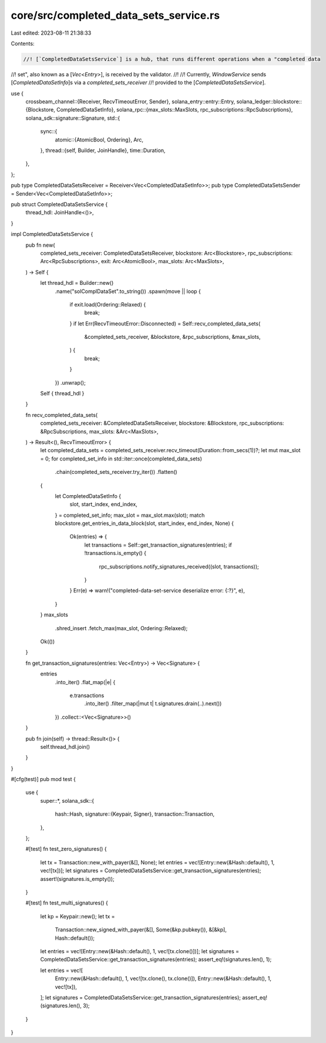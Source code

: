 core/src/completed_data_sets_service.rs
=======================================

Last edited: 2023-08-11 21:38:33

Contents:

.. code-block:: rs

    //! [`CompletedDataSetsService`] is a hub, that runs different operations when a "completed data
//! set", also known as a [`Vec<Entry>`], is received by the validator.
//!
//! Currently, `WindowService` sends [`CompletedDataSetInfo`]s via a `completed_sets_receiver`
//! provided to the [`CompletedDataSetsService`].

use {
    crossbeam_channel::{Receiver, RecvTimeoutError, Sender},
    solana_entry::entry::Entry,
    solana_ledger::blockstore::{Blockstore, CompletedDataSetInfo},
    solana_rpc::{max_slots::MaxSlots, rpc_subscriptions::RpcSubscriptions},
    solana_sdk::signature::Signature,
    std::{
        sync::{
            atomic::{AtomicBool, Ordering},
            Arc,
        },
        thread::{self, Builder, JoinHandle},
        time::Duration,
    },
};

pub type CompletedDataSetsReceiver = Receiver<Vec<CompletedDataSetInfo>>;
pub type CompletedDataSetsSender = Sender<Vec<CompletedDataSetInfo>>;

pub struct CompletedDataSetsService {
    thread_hdl: JoinHandle<()>,
}

impl CompletedDataSetsService {
    pub fn new(
        completed_sets_receiver: CompletedDataSetsReceiver,
        blockstore: Arc<Blockstore>,
        rpc_subscriptions: Arc<RpcSubscriptions>,
        exit: Arc<AtomicBool>,
        max_slots: Arc<MaxSlots>,
    ) -> Self {
        let thread_hdl = Builder::new()
            .name("solComplDataSet".to_string())
            .spawn(move || loop {
                if exit.load(Ordering::Relaxed) {
                    break;
                }
                if let Err(RecvTimeoutError::Disconnected) = Self::recv_completed_data_sets(
                    &completed_sets_receiver,
                    &blockstore,
                    &rpc_subscriptions,
                    &max_slots,
                ) {
                    break;
                }
            })
            .unwrap();
        Self { thread_hdl }
    }

    fn recv_completed_data_sets(
        completed_sets_receiver: &CompletedDataSetsReceiver,
        blockstore: &Blockstore,
        rpc_subscriptions: &RpcSubscriptions,
        max_slots: &Arc<MaxSlots>,
    ) -> Result<(), RecvTimeoutError> {
        let completed_data_sets = completed_sets_receiver.recv_timeout(Duration::from_secs(1))?;
        let mut max_slot = 0;
        for completed_set_info in std::iter::once(completed_data_sets)
            .chain(completed_sets_receiver.try_iter())
            .flatten()
        {
            let CompletedDataSetInfo {
                slot,
                start_index,
                end_index,
            } = completed_set_info;
            max_slot = max_slot.max(slot);
            match blockstore.get_entries_in_data_block(slot, start_index, end_index, None) {
                Ok(entries) => {
                    let transactions = Self::get_transaction_signatures(entries);
                    if !transactions.is_empty() {
                        rpc_subscriptions.notify_signatures_received((slot, transactions));
                    }
                }
                Err(e) => warn!("completed-data-set-service deserialize error: {:?}", e),
            }
        }
        max_slots
            .shred_insert
            .fetch_max(max_slot, Ordering::Relaxed);

        Ok(())
    }

    fn get_transaction_signatures(entries: Vec<Entry>) -> Vec<Signature> {
        entries
            .into_iter()
            .flat_map(|e| {
                e.transactions
                    .into_iter()
                    .filter_map(|mut t| t.signatures.drain(..).next())
            })
            .collect::<Vec<Signature>>()
    }

    pub fn join(self) -> thread::Result<()> {
        self.thread_hdl.join()
    }
}

#[cfg(test)]
pub mod test {
    use {
        super::*,
        solana_sdk::{
            hash::Hash,
            signature::{Keypair, Signer},
            transaction::Transaction,
        },
    };

    #[test]
    fn test_zero_signatures() {
        let tx = Transaction::new_with_payer(&[], None);
        let entries = vec![Entry::new(&Hash::default(), 1, vec![tx])];
        let signatures = CompletedDataSetsService::get_transaction_signatures(entries);
        assert!(signatures.is_empty());
    }

    #[test]
    fn test_multi_signatures() {
        let kp = Keypair::new();
        let tx =
            Transaction::new_signed_with_payer(&[], Some(&kp.pubkey()), &[&kp], Hash::default());
        let entries = vec![Entry::new(&Hash::default(), 1, vec![tx.clone()])];
        let signatures = CompletedDataSetsService::get_transaction_signatures(entries);
        assert_eq!(signatures.len(), 1);

        let entries = vec![
            Entry::new(&Hash::default(), 1, vec![tx.clone(), tx.clone()]),
            Entry::new(&Hash::default(), 1, vec![tx]),
        ];
        let signatures = CompletedDataSetsService::get_transaction_signatures(entries);
        assert_eq!(signatures.len(), 3);
    }
}



